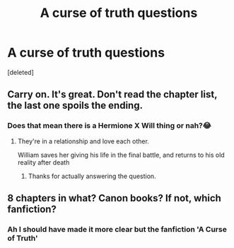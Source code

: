 #+TITLE: A curse of truth questions

* A curse of truth questions
:PROPERTIES:
:Score: 0
:DateUnix: 1559749747.0
:DateShort: 2019-Jun-05
:FlairText: Misc
:END:
[deleted]


** Carry on. It's great. Don't read the chapter list, the last one spoils the ending.
:PROPERTIES:
:Author: 15_Redstones
:Score: 1
:DateUnix: 1559751535.0
:DateShort: 2019-Jun-05
:END:

*** Does that mean there is a Hermione X Will thing or nah?😂
:PROPERTIES:
:Author: freezywastakenbefore
:Score: 1
:DateUnix: 1559751815.0
:DateShort: 2019-Jun-05
:END:

**** They're in a relationship and love each other.

William saves her giving his life in the final battle, and returns to his old reality after death
:PROPERTIES:
:Author: 15_Redstones
:Score: 2
:DateUnix: 1559752470.0
:DateShort: 2019-Jun-05
:END:

***** Thanks for actually answering the question.
:PROPERTIES:
:Author: nouseforausernam
:Score: 1
:DateUnix: 1559757099.0
:DateShort: 2019-Jun-05
:END:


** 8 chapters in what? Canon books? If not, which fanfiction?
:PROPERTIES:
:Author: ShiroVN
:Score: 0
:DateUnix: 1559750107.0
:DateShort: 2019-Jun-05
:END:

*** Ah I should have made it more clear but the fanfiction 'A Curse of Truth'
:PROPERTIES:
:Author: freezywastakenbefore
:Score: 3
:DateUnix: 1559750242.0
:DateShort: 2019-Jun-05
:END:
